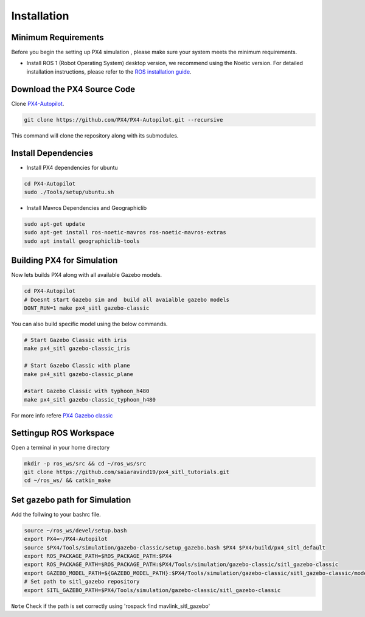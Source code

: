 Installation
===================================

Minimum Requirements
-----------------------------------

Before you begin the setting up PX4 simulation , please make sure your system meets the minimum requirements.

- Install ROS 1 (Robot Operating System) desktop version, we recommend using the Noetic version. For detailed installation instructions, please refer to the `ROS installation guide <https://wiki.ros.org/ROS/Installation>`_.


Download the PX4 Source Code 
------------------------------------------------------


Clone `PX4-Autopilot <https://github.com/PX4/PX4-Autopilot>`_.

.. code-block:: bash

   git clone https://github.com/PX4/PX4-Autopilot.git --recursive 

This command will clone the repository along with its submodules.

Install Dependencies
----------------------------------


- Install PX4 dependencies for ubuntu

.. code-block:: bash
      
      cd PX4-Autopilot
      sudo ./Tools/setup/ubuntu.sh  

- Install Mavros Dependencies and Geographiclib 

.. code-block:: bash
      
   sudo apt-get update
   sudo apt-get install ros-noetic-mavros ros-noetic-mavros-extras
   sudo apt install geographiclib-tools
 

Building PX4 for Simulation
-----------------------------------

Now lets builds PX4 along with all available Gazebo models.

.. code-block:: bash

   cd PX4-Autopilot
   # Doesnt start Gazebo sim and  build all avaialble gazebo models
   DONT_RUN=1 make px4_sitl gazebo-classic

You can also build specific model using the below commands.

.. code-block:: bash

   # Start Gazebo Classic with iris
   make px4_sitl gazebo-classic_iris

   # Start Gazebo Classic with plane
   make px4_sitl gazebo-classic_plane

   #start Gazebo Classic with typhoon_h480
   make px4_sitl gazebo-classic_typhoon_h480

For more info refere `PX4 Gazebo classic <https://docs.px4.io/main/en/sim_gazebo_classic/>`_


Settingup ROS Workspace
-----------------------------------
Open a terminal in your home directory

.. code-block:: bash

   mkdir -p ros_ws/src && cd ~/ros_ws/src
   git clone https://github.com/saiaravind19/px4_sitl_tutorials.git
   cd ~/ros_ws/ && catkin_make

Set gazebo path for Simulation
------------------------------------

Add the follwing to your bashrc file.

.. code-block:: bash

   source ~/ros_ws/devel/setup.bash
   export PX4=~/PX4-Autopilot
   source $PX4/Tools/simulation/gazebo-classic/setup_gazebo.bash $PX4 $PX4/build/px4_sitl_default
   export ROS_PACKAGE_PATH=$ROS_PACKAGE_PATH:$PX4
   export ROS_PACKAGE_PATH=$ROS_PACKAGE_PATH:$PX4/Tools/simulation/gazebo-classic/sitl_gazebo-classic
   export GAZEBO_MODEL_PATH=${GAZEBO_MODEL_PATH}:$PX4/Tools/simulation/gazebo-classic/sitl_gazebo-classic/models
   # Set path to sitl_gazebo repository
   export SITL_GAZEBO_PATH=$PX4/Tools/simulation/gazebo-classic/sitl_gazebo-classic


``Note`` Check if the path is set correctly using 'rospack find mavlink_sitl_gazebo'
